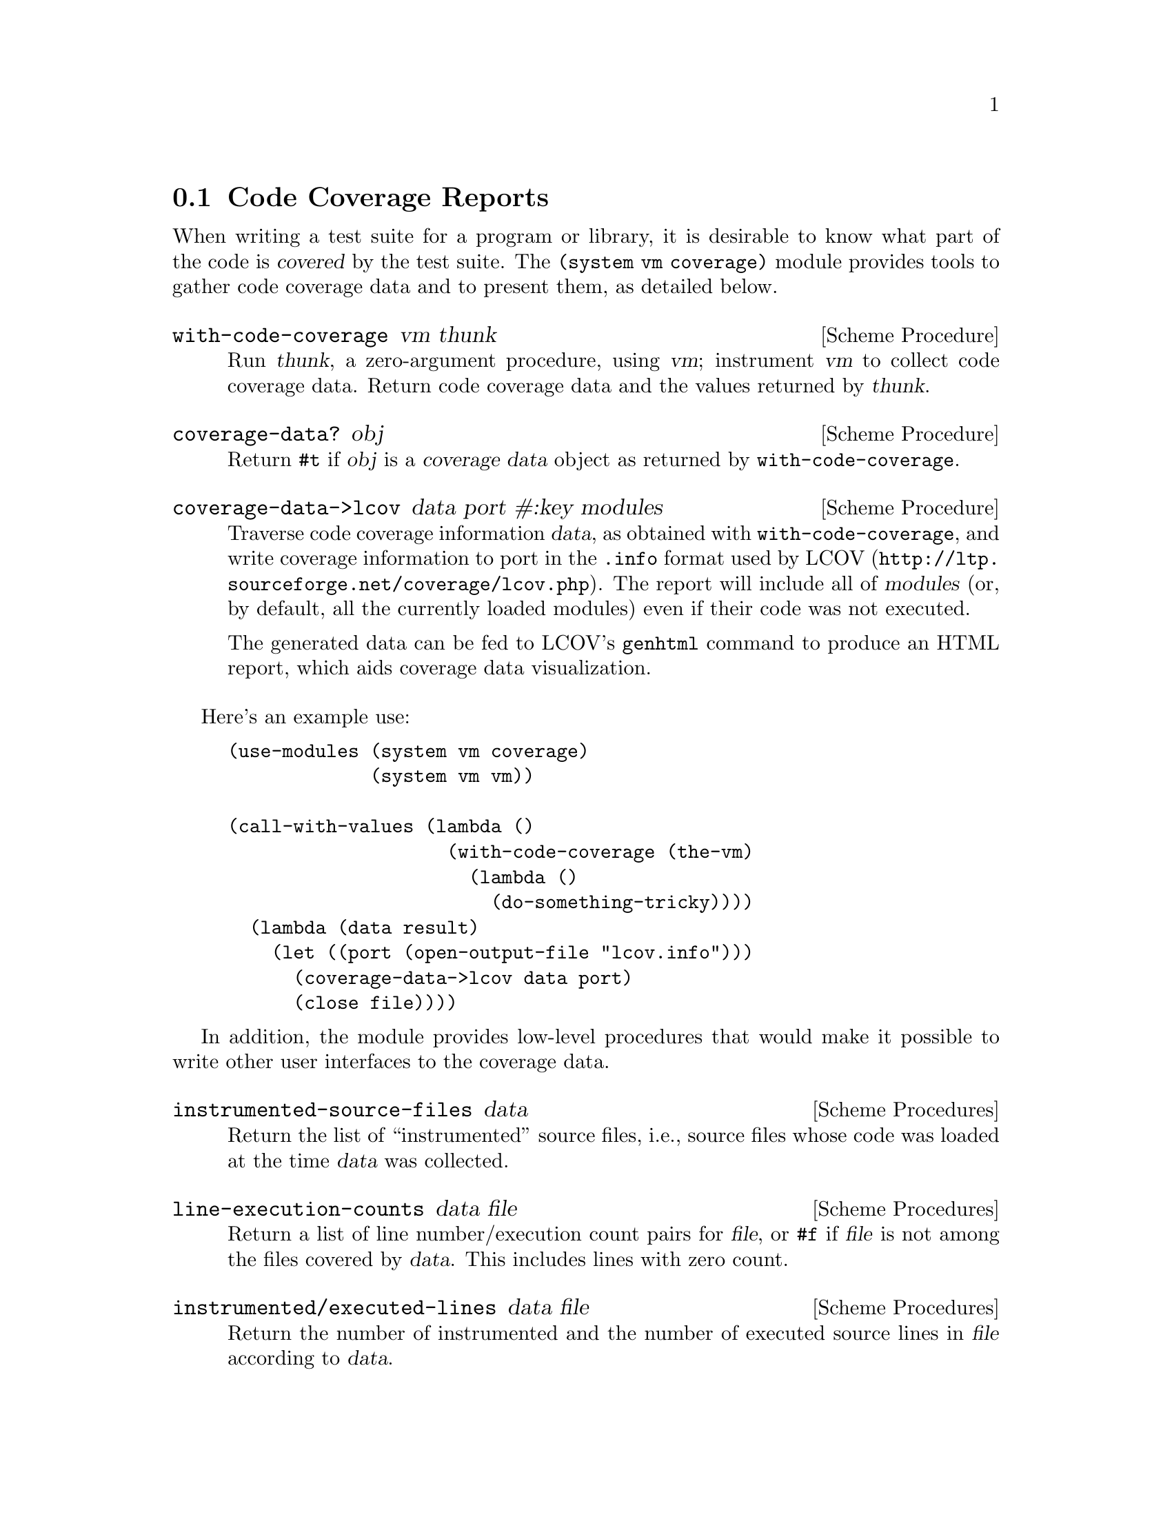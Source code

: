 @c -*-texinfo-*-
@c This is part of the GNU Guile Reference Manual.
@c Copyright (C) 2010  Free Software Foundation, Inc.
@c See the file guile.texi for copying conditions.


@page
@node Code Coverage
@section Code Coverage Reports

@cindex code coverage
@cindex coverage
When writing a test suite for a program or library, it is desirable to know what
part of the code is @dfn{covered} by the test suite.  The @code{(system vm
coverage)} module provides tools to gather code coverage data and to present
them, as detailed below.

@deffn {Scheme Procedure} with-code-coverage vm thunk
Run @var{thunk}, a zero-argument procedure, using @var{vm}; instrument @var{vm}
to collect code coverage data.  Return code coverage data and the values
returned by @var{thunk}.
@end deffn

@deffn {Scheme Procedure} coverage-data? obj
Return @code{#t} if @var{obj} is a @dfn{coverage data} object as returned by
@code{with-code-coverage}.
@end deffn

@deffn {Scheme Procedure} coverage-data->lcov data port #:key modules
Traverse code coverage information @var{data}, as obtained with
@code{with-code-coverage}, and write coverage information to port in the
@code{.info} format used by @url{http://ltp.sourceforge.net/coverage/lcov.php,
LCOV}.  The report will include all of @var{modules} (or, by default, all the
currently loaded modules) even if their code was not executed.

The generated data can be fed to LCOV's @command{genhtml} command to produce an
HTML report, which aids coverage data visualization.
@end deffn

Here's an example use:

@example
(use-modules (system vm coverage)
             (system vm vm))

(call-with-values (lambda ()
                    (with-code-coverage (the-vm)
                      (lambda ()
                        (do-something-tricky))))
  (lambda (data result)
    (let ((port (open-output-file "lcov.info")))
      (coverage-data->lcov data port)
      (close file))))
@end example

In addition, the module provides low-level procedures that would make it
possible to write other user interfaces to the coverage data.

@deffn {Scheme Procedures} instrumented-source-files data
Return the list of ``instrumented'' source files, i.e., source files whose
code was loaded at the time @var{data} was collected.
@end deffn

@deffn {Scheme Procedures} line-execution-counts data file
Return a list of line number/execution count pairs for @var{file}, or
@code{#f} if @var{file} is not among the files covered by @var{data}.  This
includes lines with zero count.
@end deffn

@deffn {Scheme Procedures} instrumented/executed-lines data file
Return the number of instrumented and the number of executed source lines
in @var{file} according to @var{data}.
@end deffn

@deffn {Scheme Procedures} procedure-execution-count data proc
Return the number of times @var{proc}'s code was executed, according to
@var{data}, or @code{#f} if @var{proc} was not executed.  When @var{proc}
is a closure, the number of times its code was executed is returned, not
the number of times this code associated with this particular closure was
executed.
@end deffn
